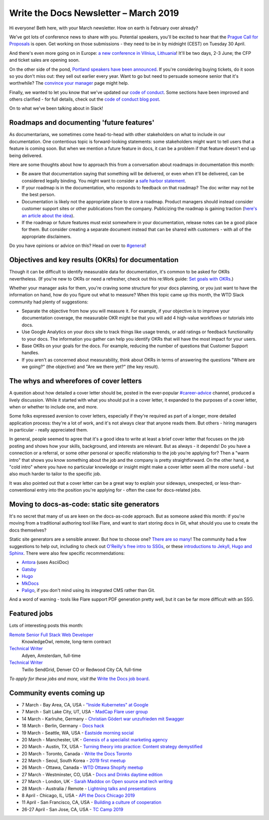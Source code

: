 .. post:: March 5, 2019
   :tags: newsletter

######################################
Write the Docs Newsletter – March 2019
######################################

Hi everyone! Beth here, with your March newsletter. How on earth is February over already?

We've got lots of conference news to share with you. Potential speakers, you'll be excited to hear that the `Prague Call for Proposals </conf/prague/2019/news/cfp-open/>`_ is open. Get working on those submissions - they need to be in by midnight (CEST) on Tuesday 30 April.

And there's even more going on in Europe: `a new conference in Vilnius, Lithuania </conf/vilnius/2019/>`_! It'll be two days, 2-3 June; the CFP and ticket sales are opening soon.

On the other side of the pond, `Portland speakers have been announced </conf/portland/2019/news/announcing-speakers/>`_. If you're considering buying tickets, do it soon so you don't miss out: they sell out earlier every year. Want to go but need to persuade someone senior that it's worthwhile? The `convince your manager </conf/portland/2019/convince-your-manager/>`_ page might help.

Finally, we wanted to let you know that we've updated our `code of conduct </code-of-conduct/>`_. Some sections have been improved and others clarified - for full details, check out the `code of conduct blog post </blog/new-community-coc-2019/>`_.

On to what we've been talking about in Slack!

------------------------------------------
Roadmaps and documenting 'future features'
------------------------------------------

As documentarians, we sometimes come head-to-head with other stakeholders on what to include in our documentation. One contentious topic is forward-looking statements: some stakeholders might want to tell users that a feature is coming soon. But when we mention a future feature in docs, it can be a problem if that feature doesn't end up being delivered.

Here are some thoughts about how to approach this from a conversation about roadmaps in documentation this month:

- Be aware that documentation saying that something will be delivered, or even when it'll be delivered, can be considered legally binding. You might want to consider a `safe harbor statement <https://en.wikipedia.org/wiki/Forward-looking_statement>`_.
- If your roadmap is in the documentation, who responds to feedback on that roadmap? The doc writer may not be the best person.
- Documentation is likely not the appropriate place to store a roadmap. Product managers should instead consider customer support sites or other publications from the company. Publicizing the roadmap is gaining traction (`here's an article about the idea <https://medium.com/holistics-software/why-should-you-have-a-public-roadmap-and-how-to-build-it-56f3a55a8604>`_). 
- If the roadmap or future features must exist somewhere in your documentation, release notes can be a good place for them. But consider creating a separate document instead that can be shared with customers - with all of the appropriate disclaimers.

Do you have opinions or advice on this? Head on over to `#general <https://writethedocs.slack.com/messages/C6D77HJ4F/>`_!

---------------------------------------------------
Objectives and key results (OKRs) for documentation
---------------------------------------------------

Though it can be difficult to identify measurable data for documentation, it's common to be asked for OKRs nevertheless. (If you're new to OKRs or need a refresher, check out this re:Work guide: `Set goals with OKRs <https://rework.withgoogle.com/guides/set-goals-with-okrs/steps/introduction/>`_.)

Whether your manager asks for them, you're craving some structure for your docs planning, or you just want to have the information on hand, how do you figure out what to measure? When this topic came up this month, the WTD Slack community had plenty of suggestions:

- Separate the objective from how you will measure it. For example, if your objective is to improve your documentation coverage, the measurable OKR might be that you will add 4 high-value workflows or tutorials into docs.
- Use Google Analytics on your docs site to track things like usage trends, or add ratings or feedback functionality to your docs. The information you gather can help you identify OKRs that will have the most impact for your users.
- Base OKRs on your goals for the docs. For example, reducing the number of questions that Customer Support handles.
- If you aren't as concerned about measurability, think about OKRs in terms of answering the questions "Where are we going?" (the objective) and "Are we there yet?" (the key result).

----------------------------------------
The whys and wherefores of cover letters
----------------------------------------

A question about how detailed a cover letter should be, posted in the ever-popular `#career-advice <https://writethedocs.slack.com/messages/C6ADX1YVA/>`_ channel, produced a lively discussion. While it started with what you should put in a cover letter, it expanded to the purposes of a cover letter, when or whether to include one, and more.

Some folks expressed aversion to cover letters, especially if they're required as part of a longer, more detailed application process: they're a lot of work, and it's not always clear that anyone reads them. But others - hiring managers in particular - really appreciated them.

In general, people seemed to agree that it's a good idea to write at least a brief cover letter that focuses on the job posting and shows how your skills, background, and interests are relevant. But as always - it depends! Do you have a connection or a referral, or some other personal or specific relationship to the job you're applying for? Then a "warm intro" that shows you know something about the job and the company is pretty straightforward. On the other hand, a "cold intro" where you have no particular knowledge or insight might make a cover letter seem all the more useful - but also much harder to tailor to the specific job.

It was also pointed out that a cover letter can be a great way to explain your sideways, unexpected, or less-than-conventional entry into the position you're applying for - often the case for docs-related jobs.

----------------------------------------------
Moving to docs-as-code: static site generators
----------------------------------------------

It's no secret that many of us are keen on the docs-as-code approach. But as someone asked this month: if you're moving from a traditional authoring tool like Flare, and want to start storing docs in Git, what should you use to create the docs themselves?

Static site generators are a sensible answer. But how to choose one? `There are so many <https://www.staticgen.com/>`_! The community had a few suggestions to help out, including to check out `O'Reilly's free intro to SSGs <https://learning.oreilly.com/library/view/static-site-generators/9781492048558/>`_, or these  `introductions to Jekyll, Hugo and Sphinx <https://www.docslikecode.com/learn/>`_. There were also few specific recommendations:

- `Antora <https://antora.org/>`_ (uses AsciiDoc)
- `Gatsby <https://www.gatsbyjs.org/>`_
- `Hugo <https://gohugo.io/>`_
- `MkDocs <https://www.mkdocs.org/>`_
- `Paligo <https://paligo.net/>`_, if you don't mind using its integrated CMS rather than Git.

And a word of warning - tools like Flare support PDF generation pretty well, but it can be far more difficult with an SSG.

-------------
Featured jobs
-------------

Lots of interesting posts this month:

`Remote Senior Full Stack Web Developer <https://jobs.writethedocs.org/job/93/remote-senior-full-stack-web-developer/>`_
 KnowledgeOwl, remote, long-term contract

`Technical Writer <https://jobs.writethedocs.org/job/94/technical-writer/>`_
 Adyen, Amsterdam, full-time

`Technical Writer <https://jobs.writethedocs.org/job/91/technical-writer-twilio-sendgrid/>`_
 Twilio SendGrid, Denver CO or Redwood City CA, full-time

*To apply for these jobs and more, visit the* `Write the Docs job board <https://jobs.writethedocs.org/>`_.

--------------------------
Community events coming up
--------------------------

- 7 March - Bay Area, CA, USA - `"Inside Kubernetes" at Google <https://www.meetup.com/Write-the-Docs-SF/events/258745813/>`_
- 7 March - Salt Lake City, UT, USA - `MadCap Flare user group <https://www.meetup.com/Write-the-Docs-SLC/events/259148496/>`_
- 14 March - Karlruhe, Germany - `Christian Gödert war unzufrieden mit Swagger <https://www.meetup.com/Write-the-Docs-Karlsruhe/events/258490829/>`_
- 18 March - Berlin, Germany - `Docs hack <https://www.meetup.com/Write-The-Docs-Berlin/events/bkgmpqyzfbxb/>`_
- 19 March - Seattle, WA, USA - `Eastside morning social <https://www.meetup.com/Write-The-Docs-Seattle/events/259282122/>`_
- 20 March - Manchester, UK - `Genesis of a specialist marketing agency <https://www.meetup.com/Write-the-Docs-North/events/256937497/>`_
- 20 March - Austin, TX, USA - `Turning theory into practice: Content strategy demystified <https://www.meetup.com/WriteTheDocs-ATX-Meetup/events/258307377/>`_
- 20 March - Toronto, Canada - `Write the Docs Toronto <https://www.meetup.com/Write-the-Docs-Toronto/events/pcqbmqyzfbbc/>`_
- 22 March - Seoul, South Korea - `2019 first meetup <https://www.meetup.com/write-the-docs-seoul/events/258380667/>`_
- 26 March - Ottawa, Canada - `WTD Ottawa Shopify meetup <https://www.meetup.com/Write-The-Docs-YOW-Ottawa/events/xtcbgqyzfbqb/>`_
- 27 March - Westminster, CO, USA - `Docs and Drinks daytime edition <https://www.meetup.com/Write-the-Docs-Boulder-Denver/events/258571119/>`_
- 27 March - London, UK - `Sarah Maddox on Open source and tech writing <https://www.meetup.com/Write-The-Docs-London/events/258090597/>`_
- 28 March - Australia / Remote - `Lightning talks and presentations <https://www.meetup.com/Write-the-Docs-Australia/events/258859926/>`_
- 8 April - Chicago, IL, USA - `API the Docs Chicago 2019 <https://www.meetup.com/Write-the-Docs-Chicago/events/256321667/>`_
- 11 April - San Francisco, CA, USA - `Building a culture of cooperation  <https://www.meetup.com/Write-the-Docs-SF/events/258601376/>`_
- 26-27 April - San Jose, CA, USA - `TC Camp 2019 <http://www.tccamp.org/>`_
